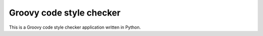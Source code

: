 Groovy code style checker
=======================

This is a Groovy code style checker application written in Python.
